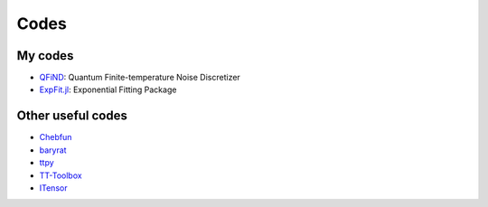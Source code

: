 Codes
========================

My codes
----------------------------------

* `QFiND <https://github.com/htkhsh/QFiND>`__: Quantum Finite-temperature Noise Discretizer

* `ExpFit.jl <https://github.com/DOC-Package/ExpFit.jl>`__: Exponential Fitting Package


Other useful codes
----------------------------------

* `Chebfun <https://github.com/chebfun/chebfun>`__

* `baryrat <https://github.com/c-f-h/baryrat>`__

* `ttpy <https://github.com/oseledets/ttpy>`__

* `TT-Toolbox <https://github.com/dolgov/TT-Toolbox>`__

* `ITensor <https://github.com/ITensor>`__